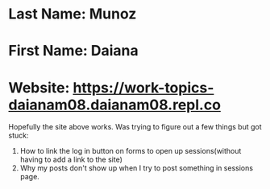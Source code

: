 * Last Name: Munoz
* First Name: Daiana
* Website: https://work-topics-daianam08.daianam08.repl.co

Hopefully the site above works. Was trying to figure out a few things but got stuck:
1. How to link the log in button on forms to open up sessions(without having to add a link to the site)
2. Why my posts don't show up when I try to post something in sessions page.